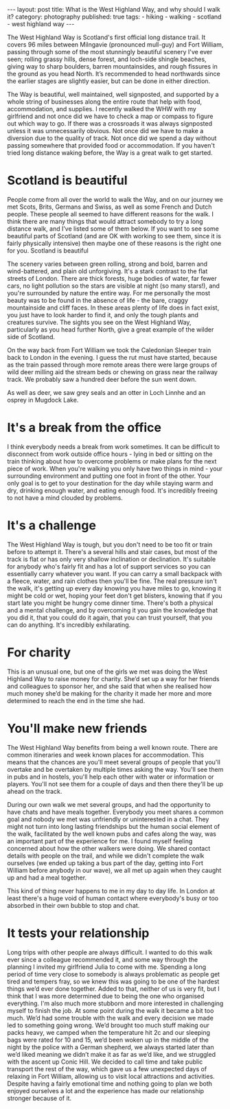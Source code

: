 #+BEGIN_EXPORT html
---
layout: post
title: What is the West Highland Way, and why should I walk it?
category: photography
published: true
tags:
  - hiking
  - walking
  - scotland
  - west highland way
---
#+END_EXPORT

[[img:2017/05/whw-julias-boots.jpg]]

The West Highland Way is Scotland's first official long distance trail. It covers 96 miles between Milngavie (pronounced
mull-guy) and Fort William, passing through some of the most stunningly beautiful scenery I've ever seen; rolling grassy
hills, dense forest, and loch-side shingle beaches, giving way to sharp boulders, barren mountainsides, and rough
fissures in the ground as you head North. It’s recommended to head northwards since the earlier stages are slightly
easier, but can be done in either direction.

The Way is beautiful, well maintained, well signposted, and supported by a whole string of businesses along the entire
route that help with food, accommodation, and supplies. I recently walked the WHW with my girlfriend and not once did we
have to check a map or compass to figure out which way to go. If there was a crossroads it was always signposted unless
it was unnecessarily obvious. Not once did we have to make a diversion due to the quality of track. Not once did we
spend a day without passing somewhere that provided food or accommodation. If you haven't tried long distance waking
before, the Way is a great walk to get started.

#+BEGIN_EXPORT html
<!-- more -->
#+END_EXPORT

* Scotland is beautiful

[[img:2017/05/whw-view-from-conic-hill.jpg]]

People come from all over the world to walk the Way, and on our journey we met Scots, Brits, Germans and Swiss, as well
as some French and Dutch people. These people all seemed to have different reasons for the walk. I think there are many
things that would attract somebody to try a long distance walk, and I’ve listed some of them below. If you want to see
some beautiful parts of Scotland (and are OK with working to see them, since it is fairly physically intensive) then
maybe one of these reasons is the right one for you.  Scotland is beautiful

The scenery varies between green rolling, strong and bold, barren and wind-battered, and plain old unforgiving. It's a
stark contrast to the flat streets of London. There are thick forests, huge bodies of water, far fewer cars, no light
pollution so the stars are visible at night (so many stars!), and you're surrounded by nature the entire way. For me
personally the most beauty was to be found in the absence of life - the bare, craggy mountainside and cliff faces. In
these areas plenty of life does in fact exist, you just have to look harder to find it, and only the tough plants and
creatures survive. The sights you see on the West Highland Way, particularly as you head further North, give a great
example of the wilder side of Scotland.

On the way back from Fort William we took the Caledonian Sleeper train back to London in the evening. I guess the rut
must have started, because as the train passed through more remote areas there were large groups of wild deer milling
aid the stream beds or chewing on grass near the railway track. We probably saw a hundred deer before the sun went down.

As well as deer, we saw grey seals and an otter in Loch Linnhe and an osprey in Mugdock Lake.

* It's a break from the office

I think everybody needs a break from work sometimes. It can be difficult to disconnect from work outside office hours -
lying in bed or sitting on the train thinking about how to overcome problems or make plans for the next piece of
work. When you're walking you only have two things in mind - your surrounding environment and putting one foot in front
of the other. Your only goal is to get to your destination for the day while staying warm and dry, drinking enough
water, and eating enough food. It's incredibly freeing to not have a mind clouded by problems.

[[img:2017/05/whw-me-with-poles.jpg]]

* It's a challenge
The West Highland Way is tough, but you don't need to be too fit or train before to attempt it. There's a several hills
and stair cases, but most of the track is flat or has only very shallow inclination or declination. It's suitable for
anybody who's fairly fit and has a lot of support services so you can essentially carry whatever you want. If you can
carry a small backpack with a fleece, water, and rain clothes then you'll be fine. The real pressure isn't the walk,
it's getting up every day knowing you have miles to go, knowing it might be cold or wet, hoping your feet don't get
blisters, knowing that if you start late you might be hungry come dinner time. There's​ both a physical and a mental
challenge, and by overcoming it you gain the knowledge that you did it, that you could do it again, that you can trust
yourself, that you can do anything. It's incredibly exhilarating.

[[img:2017/05/whw-view-of-conic-hill.jpg]]

* For charity
This is an unusual one, but one of the girls we met was doing the West Highland Way to raise money for charity. She’d
set up a way for her friends and colleagues to sponsor her, and she said that when she realised how much money she’d be
making for the charity it made her more and more determined to reach the end in the time she had.

* You'll make new friends
The West Highland Way benefits from being a well known route. There are common itineraries and week known places for
accommodation. This means that the chances are you'll meet several groups of people that you'll overtake and be
overtaken by multiple times asking the way. You'll see them in pubs and in hostels, you'll help each other with water or
information or players. You'll not see them for a couple of days and then there they'll be up ahead on the track.

During our own walk we met several groups, and had the opportunity to have chats and have meals together. Everybody you
meet shares a common goal and nobody we met was unfriendly or uninterested in a chat. They might not turn into long
lasting friendships but the human social element of the walk, facilitated by the well known pubs and cafes along the
way, was an important part of the experience for me. I found myself feeling concerned about how the other walkers were
doing. We shared contact details with people on the trail, and while we didn't complete the walk ourselves (we ended up
taking a bus part of the day, getting into Fort William before anybody in our wave), we all met up again when they
caught up and had a meal together.

[[img:2017/05/whw-group.jpg]]

This kind of thing never happens to me in my day to day life. In London at least there's a huge void of human contact
where everybody's busy or too absorbed in their own bubble to stop and chat.

* It tests your relationship
Long trips with other people are always difficult. I wanted to do this walk ever since a colleague recommended it, and
some way through the planning I invited my girlfriend Julia to come with me. Spending a long period of time very close
to somebody is always problematic as people get tired and tempers fray, so we knew this was going to be one of the
hardest things we’d ever done together. Added to that, neither of us is very fit, but I think that I was more determined
due to being the one who organised​ everything. I'm also much more stubborn and more interested in challenging myself to
finish the job. At some point during the walk it became a bit too much. We’d had some trouble with the walk and every
decision we made led to something going wrong. We’d brought too much stuff making our packs heavy, we camped when the
temperature hit 2c and our sleeping bags were rated for 10 and 15, we’d been woken up in the middle of the night by the
police with a German shepherd, we always started later than we’d liked meaning we didn’t make it as far as we’d like,
and we struggled with the ascent up Conic Hill. We decided to call time and take public transport the rest of the way,
which gave us a few unexpected days of relaxing in Fort William, allowing us to visit local attractions and
activities. Despite having a fairly emotional time and nothing going to plan we both enjoyed ourselves a lot and the
experience has made our relationship stronger because of it.

[[img:2017/05/whw-me-and-julia.jpg]]
